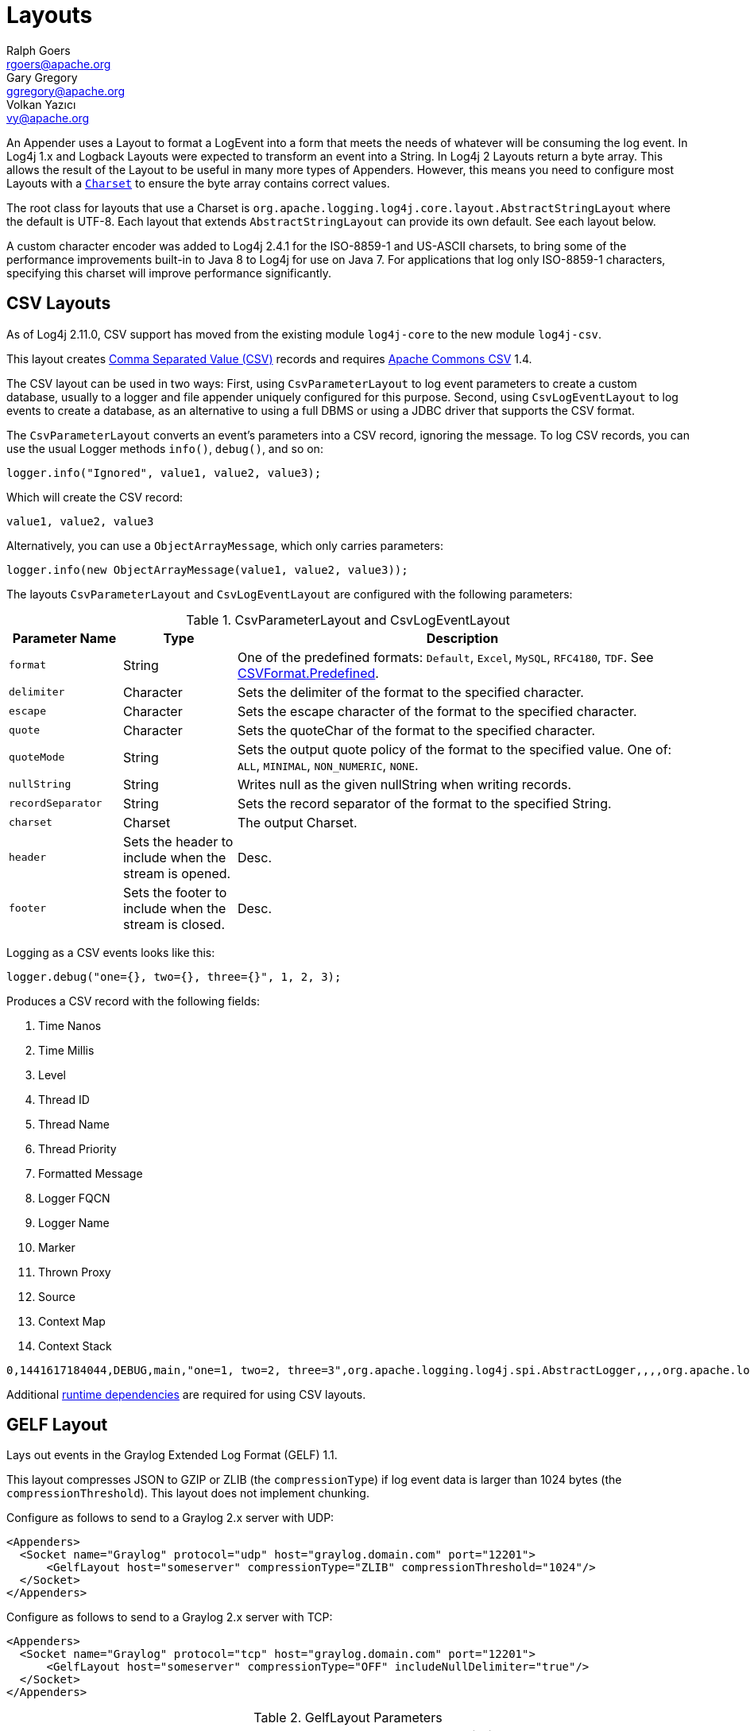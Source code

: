 ////
    Licensed to the Apache Software Foundation (ASF) under one or more
    contributor license agreements.  See the NOTICE file distributed with
    this work for additional information regarding copyright ownership.
    The ASF licenses this file to You under the Apache License, Version 2.0
    (the "License"); you may not use this file except in compliance with
    the License.  You may obtain a copy of the License at

         http://www.apache.org/licenses/LICENSE-2.0

    Unless required by applicable law or agreed to in writing, software
    distributed under the License is distributed on an "AS IS" BASIS,
    WITHOUT WARRANTIES OR CONDITIONS OF ANY KIND, either express or implied.
    See the License for the specific language governing permissions and
    limitations under the License.
////
= Layouts
Ralph Goers <rgoers@apache.org>; Gary Gregory <ggregory@apache.org>; Volkan Yazıcı <vy@apache.org>

++++
<link rel="stylesheet" type="text/css" href="../css/tables.css">
++++

An Appender uses a Layout to format a LogEvent into a form that meets
the needs of whatever will be consuming the log event. In Log4j 1.x and
Logback Layouts were expected to transform an event into a String. In
Log4j 2 Layouts return a byte array. This allows the result of the
Layout to be useful in many more types of Appenders. However, this means
you need to configure most Layouts with a
https://docs.oracle.com/javase/6/docs/api/java/nio/charset/Charset.html[`Charset`]
to ensure the byte array contains correct values.

The root class for layouts that use a Charset is
`org.apache.logging.log4j.core.layout.AbstractStringLayout` where the
default is UTF-8. Each layout that extends `AbstractStringLayout` can
provide its own default. See each layout below.

A custom character encoder was added to Log4j 2.4.1 for the ISO-8859-1
and US-ASCII charsets, to bring some of the performance improvements
built-in to Java 8 to Log4j for use on Java 7. For applications that log
only ISO-8859-1 characters, specifying this charset will improve
performance significantly.

[#CSVLayouts]
== CSV Layouts

As of Log4j 2.11.0, CSV support has moved from the existing module
`log4j-core` to the new module `log4j-csv`.

This layout creates
https://en.wikipedia.org/wiki/Comma-separated_values[Comma Separated
Value (CSV)] records and requires
https://commons.apache.org/proper/commons-csv/[Apache Commons CSV] 1.4.

The CSV layout can be used in two ways: First, using
`CsvParameterLayout` to log event parameters to create a custom
database, usually to a logger and file appender uniquely configured for
this purpose. Second, using `CsvLogEventLayout` to log events to create
a database, as an alternative to using a full DBMS or using a JDBC
driver that supports the CSV format.

The `CsvParameterLayout` converts an event's parameters into a CSV
record, ignoring the message. To log CSV records, you can use the usual
Logger methods `info()`, `debug()`, and so on:

[source,java]
----
logger.info("Ignored", value1, value2, value3);
----

Which will create the CSV record:

....
value1, value2, value3
....

Alternatively, you can use a `ObjectArrayMessage`, which only carries
parameters:

[source,java]
----
logger.info(new ObjectArrayMessage(value1, value2, value3));
----

The layouts `CsvParameterLayout` and `CsvLogEventLayout` are configured
with the following parameters:

.CsvParameterLayout and CsvLogEventLayout
[cols="1m,1,4"]
|===
|Parameter Name |Type |Description

|format
|String
|One of the predefined formats: `Default`, `Excel`,
`MySQL`, `RFC4180`, `TDF`. See
https://commons.apache.org/proper/commons-csv/archives/1.4/apidocs/org/apache/commons/csv/CSVFormat.Predefined.html[CSVFormat.Predefined].

|delimiter
|Character
|Sets the delimiter of the format to the specified character.

|escape
|Character
|Sets the escape character of the format to the specified character.

|quote
|Character
|Sets the quoteChar of the format to the specified
character.

|quoteMode
|String
|Sets the output quote policy of the format to the
specified value. One of: `ALL`, `MINIMAL`, `NON_NUMERIC`, `NONE`.

|nullString
|String
|Writes null as the given nullString when writing records.

|recordSeparator
|String
|Sets the record separator of the format to the specified String.

|charset
|Charset
|The output Charset.

|header
|Sets the header to include when the stream is opened.
|Desc.

|footer
|Sets the footer to include when the stream is closed.
|Desc.
|===

Logging as a CSV events looks like this:

[source,java]
----
logger.debug("one={}, two={}, three={}", 1, 2, 3);
----

Produces a CSV record with the following fields:

1.  Time Nanos
2.  Time Millis
3.  Level
4.  Thread ID
5.  Thread Name
6.  Thread Priority
7.  Formatted Message
8.  Logger FQCN
9.  Logger Name
10. Marker
11. Thrown Proxy
12. Source
13. Context Map
14. Context Stack

....
0,1441617184044,DEBUG,main,"one=1, two=2, three=3",org.apache.logging.log4j.spi.AbstractLogger,,,,org.apache.logging.log4j.core.layout.CsvLogEventLayoutTest.testLayout(CsvLogEventLayoutTest.java:98),{},[]
....

Additional link:../runtime-dependencies.html[runtime dependencies] are
required for using CSV layouts.

[#GELFLayout]
== GELF Layout

Lays out events in the Graylog Extended Log Format (GELF) 1.1.

This layout compresses JSON to GZIP or ZLIB (the `compressionType`) if
log event data is larger than 1024 bytes (the `compressionThreshold`).
This layout does not implement chunking.

Configure as follows to send to a Graylog 2.x server with UDP:

[source,xml]
----
<Appenders>
  <Socket name="Graylog" protocol="udp" host="graylog.domain.com" port="12201">
      <GelfLayout host="someserver" compressionType="ZLIB" compressionThreshold="1024"/>
  </Socket>
</Appenders>
----

Configure as follows to send to a Graylog 2.x server with TCP:

[source,xml]
----
<Appenders>
  <Socket name="Graylog" protocol="tcp" host="graylog.domain.com" port="12201">
      <GelfLayout host="someserver" compressionType="OFF" includeNullDelimiter="true"/>
  </Socket>
</Appenders>
----

.GelfLayout Parameters
[cols="1m,1,4"]
|===
|Parameter Name |Type |Description

|host
|String
|The value of the `host` property (optional, defaults to local host name).

|compressionType
|`GZIP`, `ZLIB` or `OFF`
|Compression to use (optional, defaults to `GZIP`)

|compressionThreshold
|int
|Compress if data is larger than this number of bytes (optional, defaults to 1024)

|includeMapMessage
|boolean
|Whether to include fields from MapMessages as additional fields (optional, default to true).

|includeNullDelimiter
|boolean
|Whether to include NULL byte as delimiter after each event (optional, default to false).
Useful for Graylog GELF TCP input. Cannot be used with compression.

|includeStacktrace
|boolean
|Whether to include full stacktrace of logged Throwables (optional, default to true).
If set to false, only the class name and message of the
https://docs.oracle.com/javase/6/docs/api/java/lang/Throwable.html[Throwable]
will be included.

|includeThreadContext
|boolean
|Whether to include thread context as additional fields (optional, default to true).

|mapMessageExcludes
|String
|A comma separated list of attributes from the MapMessage to exclude when formatting the event. This
attribute only applies when includeMapMessage="true" is specified. If mapMessageIncludes
are also specified this attribute will be ignored.

|mapMessageIncludes
|String
|A comma separated list of attributes from the MapMessageto include when formatting the event. This
attribute only applies when includeMapMessage="true" is specified. If mapMessageExcludes
are also specified this attribute will override them. MapMessage fields specified here that
have no value will be omitted.

|mapPrefix
|String
|A String to prepend to all elements of the MapMessage when rendered as a field. Defaults to an empty String.

|messagePattern
|String
|The pattern to use to format the String. A messagePattern and patternSelector cannot both be
specified. If both are present the message pattern will be ignored and an error will be logged.
If not supplied only the text derived from the logging message will be used. See
link:#PatternLayout[PatternLayout]  for information on the pattern strings.

|omitEmptyFields
|boolean
|If true fields which are null or are zero-length strings will not be included as a field in
the Gelf JSON. This setting will not affect whether those fields appear in the message fields. The
default value is false.

|patternSelector
|PatternSelector
|The PatternSelector to use to format the String. A messagePattern and patternSelector cannot both be
specified. If both are present the message pattern will be ignored and an error will be logged.
If not supplied only the text derived from the logging message will be used.
See link:#PatternSelectors[Pattern Selectors] for information on how to specify a
PatternSelector.
See link:#PatternLayout[PatternLayout] for information on the pattern strings.

|threadContextExcludes
|String
|A comma separated list of ThreadContext attributes to exclude when formatting the event. This
attribute only applies when includeThreadContext="true" is specified. If threadContextIncludes
are also specified this attribute will be ignored.

|threadContextIncludes
|String
|A comma separated list of ThreadContext attributes to include when formatting the event. This
attribute only applies when includeThreadContext="true" is specified. If threadContextExcludes
are also specified this attribute will override them. ThreadContext fields specified here that
have no value will be omitted.

|threadContextPrefix
|String
|A String to prepend to all elements of the ThreadContextMap when rendered as a field. Defaults to an empty String.
|===

To include any custom field in the output, use following syntax:

[source,xml]
----
<GelfLayout includeThreadContext="true" threadContextIncludes="loginId,requestId">
  <MessagePattern>%d %5p [%t] %c{1} %X{loginId, requestId} - %m%n</MessagePattern>
  <KeyValuePair key="additionalField1" value="constant value"/>
  <KeyValuePair key="additionalField2" value="$${ctx:key}"/>
</GelfLayout>
----

Custom fields are included in the order they are declared. The values
support link:lookups.html[lookups].

See also:

* The http://docs.graylog.org/en/latest/pages/gelf.html#gelf[GELF
specification]

[#HTMLLayout]
== HTML Layout

The HtmlLayout generates an HTML page and adds each LogEvent to a row in
a table.

.HtmlLayout Parameters
[cols="1m,1,4"]
|===
|Parameter Name |Type |Description

|charset
|String
|The character set to use when converting the HTML
String to a byte array. The value must be a valid
http://docs.oracle.com/javase/6/docs/api/java/nio/charset/Charset.html[Charset].
If not specified, this layout uses UTF-8.

|contentType
|String
|The value to assign to the Content-Type header.
The default is "text/html".

|locationInfo
|boolean
a|[[HtmlLocationInfo]]

If true, the filename and line number will be included in the HTML
output. The default value is false.

Generating link:#LocationInformation[location information] is an
expensive operation and may impact performance. Use with caution.

|title
|String
|A String that will appear as the HTML title.

|fontName
|String
|The `font-family` to use. The default is "arial,sans-serif".

|fontSize
|String
|The `font-size` to use. The default is "small".

|datePattern
|String
|The date format of the logging event. The default is "JVM_ELAPSE_TIME", which outputs the milliseconds since JVM started. For other valid values, refer to the link:#PatternDate[date pattern] of PatternLayout.

|timezone
|String
|The timezone id of the logging event. If not specified, this layout uses the https://docs.oracle.com/javase/6/docs/api/java/util/TimeZone.html#getDefault()[java.util.TimeZone.getDefault] as default timezone. Like link:#PatternDate[date pattern] of PatternLayout, you can use timezone id from
https://docs.oracle.com/javase/6/docs/api/java/util/TimeZone.html#getTimeZone(java.lang.String)[java.util.TimeZone.getTimeZone].

|===

Configure as follows to use dataPattern and timezone in HtmlLayout:
[source,xml]
----
<Appenders>
  <Console name="console">
    <HtmlLayout datePattern="ISO8601" timezone="GMT+0"/>
  </Console>
</Appenders>
----

[#JSONLayout]
== JSON Layout

**Note:** JsonTemplate is considered deprecated. JsonTemplateLayout provides more capabilitites and
should be used instead.

Appends a series of JSON events as strings serialized as bytes.

=== Complete well-formed JSON vs. fragment JSON

If you configure `complete="true"`, the appender outputs a well-formed
JSON document. By default, with `complete="false"`, you should include
the output as an _external file_ in a separate file to form a
well-formed JSON document.

If `complete="false"`, the appender does not write the JSON open array
character "[" at the start of the document, "]" and the end, nor comma
"," between records.

Log event follows this pattern:

[source,json]
----
{
  "instant" : {
    "epochSecond" : 1493121664,
    "nanoOfSecond" : 118000000
  },
  "thread" : "main",
  "level" : "INFO",
  "loggerName" : "HelloWorld",
  "marker" : {
    "name" : "child",
    "parents" : [ {
      "name" : "parent",
      "parents" : [ {
        "name" : "grandparent"
      } ]
    } ]
  },
  "message" : "Hello, world!",
  "thrown" : {
    "commonElementCount" : 0,
    "message" : "error message",
    "name" : "java.lang.RuntimeException",
    "extendedStackTrace" : [ {
      "class" : "logtest.Main",
      "method" : "main",
      "file" : "Main.java",
      "line" : 29,
      "exact" : true,
      "location" : "classes/",
      "version" : "?"
    } ]
  },
  "contextStack" : [ "one", "two" ],
  "endOfBatch" : false,
  "loggerFqcn" : "org.apache.logging.log4j.spi.AbstractLogger",
  "contextMap" : {
    "bar" : "BAR",
    "foo" : "FOO"
  },
  "threadId" : 1,
  "threadPriority" : 5,
  "source" : {
    "class" : "logtest.Main",
    "method" : "main",
    "file" : "Main.java",
    "line" : 29
  }
}
----

If `complete="false"`, the appender does not write the JSON open array
character "[" at the start of the document, "]" and the end, nor comma
"," between records.

=== Pretty vs. compact JSON

The compact attribute determines whether the output will be "pretty" or not. The default value is "false",
which means the appender uses end-of-line characters and indents lines to format the text. If
`compact="true"`,  then no end-of-line or indentation is used, which will cause the output
to take less space. Of course, the message content may contain, escaped end-of-lines.

.JsonLayout Parameters
[cols="1m,1,4"]
|===
|Parameter Name |Type |Description

|charset
|String
|The character set to use when converting to a byte
array. The value must be a valid
http://docs.oracle.com/javase/6/docs/api/java/nio/charset/Charset.html[Charset].
If not specified, UTF-8 will be used.

|compact
|boolean
|If true, the appender does not use end-of-lines and
indentation. Defaults to false.

|eventEol
|boolean
|If true, the appender appends an end-of-line after
each record. Defaults to false. Use with eventEol=true and compact=true
to get one record per line.

|endOfLine
|String
|If set, overrides the default end-of-line string. E.g. set it to "\n" and use with eventEol=true and compact=true to have one record per line separated by "\n" instead of "\r\n". Defaults to null (i.e. not set).

|complete
|boolean
|If true, the appender includes the JSON header and
footer, and comma between records. Defaults to false.

|properties
|boolean
|If true, the appender includes the thread context
map in the generated JSON. Defaults to false.

|propertiesAsList
|boolean
|If true, the thread context map is included
as a list of map entry objects, where each entry has a "key" attribute
(whose value is the key) and a "value" attribute (whose value is the
value). Defaults to false, in which case the thread context map is
included as a simple map of key-value pairs.

|locationInfo
|boolean
a|
If true, the appender includes the location information in the generated
JSON. Defaults to false.

Generating link:#LocationInformation[location information] is an
expensive operation and may impact performance. Use with caution.

|includeStacktrace
|boolean
|If true, include full stacktrace of any logged
https://docs.oracle.com/javase/6/docs/api/java/lang/Throwable.html[Throwable]
(optional, default to true).

|includeTimeMillis
|boolean
|If true, the timeMillis attribute is included in the Json payload instead of the instant. timeMillis
will contain the number of milliseconds since midnight, January 1, 1970 UTC.

|stacktraceAsString
|boolean
|Whether to format the stacktrace as a
string, and not a nested object (optional, defaults to false).

|includeNullDelimiter
|boolean
|Whether to include NULL byte as
delimiter after each event (optional, default to false).

|objectMessageAsJsonObject
|boolean
|If true, ObjectMessage is
serialized as JSON object to the "message" field of the output log.
Defaults to false.
|===

To include any custom field in the output, use following syntax:

[source,xml]
----
<JsonLayout>
  <KeyValuePair key="additionalField1" value="constant value"/>
  <KeyValuePair key="additionalField2" value="$${ctx:key}"/>
</JsonLayout>
----

Custom fields are always last, in the order they are declared. The
values support link:lookups.html[lookups].

Additional link:../runtime-dependencies.html[runtime dependencies] are
required for using JsonLayout.

[#JSONTemplateLayout]
== JSON Template Layout

`JsonTemplateLayout` is a customizable, efficient, and garbage-free JSON
emitting layout. It encodes ``LogEvent``s according to the structure described
by the JSON template provided. For instance, given the following JSON template
modelling https://github.com/logstash/log4j-jsonevent-layout[the official
Logstash `JSONEventLayoutV1`]

[source,json]
----
{
  "mdc": {
    "$resolver": "mdc"
  },
  "exception": {
    "exception_class": {
      "$resolver": "exception",
      "field": "className"
    },
    "exception_message": {
      "$resolver": "exception",
      "field": "message"
    },
    "stacktrace": {
      "$resolver": "exception",
      "field": "stackTrace",
      "stackTrace": {
        "stringified": true
      }
    }
  },
  "line_number": {
    "$resolver": "source",
    "field": "lineNumber"
  },
  "class": {
    "$resolver": "source",
    "field": "className"
  },
  "@version": 1,
  "source_host": "${hostName}",
  "message": {
    "$resolver": "message",
    "stringified": true
  },
  "thread_name": {
    "$resolver": "thread",
    "field": "name"
  },
  "@timestamp": {
    "$resolver": "timestamp"
  },
  "level": {
    "$resolver": "level",
    "field": "name"
  },
  "file": {
    "$resolver": "source",
    "field": "fileName"
  },
  "method": {
    "$resolver": "source",
    "field": "methodName"
  },
  "logger_name": {
    "$resolver": "logger",
    "field": "name"
  }
}
----

in combination with the below Log4j configuration:

[source,xml]
----
<JsonTemplateLayout eventTemplateUri="classpath:LogstashJsonEventLayoutV1.json"/>
----

JSON Template Layout will render JSON documents as follows:

[source,json]
----
{
  "exception": {
    "exception_class": "java.lang.RuntimeException",
    "exception_message": "test",
    "stacktrace": "java.lang.RuntimeException: test\n\tat org.apache.logging.log4j.JsonTemplateLayoutDemo.main(JsonTemplateLayoutDemo.java:11)\n"
  },
  "line_number": 12,
  "class": "org.apache.logging.log4j.JsonTemplateLayoutDemo",
  "@version": 1,
  "source_host": "varlik",
  "message": "Hello, error!",
  "thread_name": "main",
  "@timestamp": "2017-05-25T19:56:23.370+02:00",
  "level": "ERROR",
  "file": "JsonTemplateLayoutDemo.java",
  "method": "main",
  "logger_name": "org.apache.logging.log4j.JsonTemplateLayoutDemo"
}
----

See link:json-template-layout.html[JSON Template Layout] page for the complete
documentation.

[#PatternLayout]
== Pattern Layout

A flexible layout configurable with pattern string. The goal of this
class is to format a LogEvent and return the results. The format of the
result depends on the _conversion pattern_.

The conversion pattern is closely related to the conversion pattern of
the printf function in C. A conversion pattern is composed of literal
text and format control expressions called _conversion specifiers_.

_Note that any literal text, including *Special Characters*, may be
included in the conversion pattern._ Special Characters include *\t*,
*\n*, *\r*, *\f*. Use *\\* to insert a single backslash into the output.

Each conversion specifier starts with a percent sign (%) and is followed
by optional _format modifiers_ and a _conversion character_. The
conversion character specifies the type of data, e.g. category,
priority, date, thread name. The format modifiers control such things as
field width, padding, left and right justification. The following is a
simple example.

Let the conversion pattern be *"%-5p [%t]: %m%n"* and assume that the
Log4j environment was set to use a PatternLayout. Then the statements

....
Logger logger = LogManager.getLogger("MyLogger");
logger.debug("Message 1");
logger.warn("Message 2");
....

would yield the output

....
DEBUG [main]: Message 1
WARN  [main]: Message 2
....

Note that there is no explicit separator between text and conversion
specifiers. The pattern parser knows when it has reached the end of a
conversion specifier when it reads a conversion character. In the
example above the conversion specifier *%-5p* means the priority of the
logging event should be left justified to a width of five characters.

If the pattern string does not contain a specifier to handle a Throwable
being logged, parsing of the pattern will act as if the "%xEx" specifier
had be added to the end of the string. To suppress formatting of the
Throwable completely simply add "%ex{0}" as a specifier in the pattern
string.

.PatternLayout Parameters
[cols="1m,1,4"]
|===
|Parameter Name |Type |Description

|charset
|String
|The character set to use when converting the syslog
String to a byte array. The String must be a valid
http://docs.oracle.com/javase/6/docs/api/java/nio/charset/Charset.html[Charset].
If not specified, this layout uses the platform default character set.

|pattern
|String
|A composite pattern string of one or more conversion
patterns from the table below. Cannot be specified with a
PatternSelector.

|patternSelector
|PatternSelector
|A component that analyzes information
in the LogEvent and determines which pattern should be used to format
the event. The pattern and patternSelector parameters are mutually
exclusive.

|replace
|RegexReplacement
|Allows portions of the resulting String to
be replaced. If configured, the replace element must specify the regular
expression to match and the substitution. This performs a function
similar to the RegexReplacement converter but applies to the whole
message while the converter only applies to the String its pattern
generates.

|alwaysWriteExceptions
|boolean
|If `true` (it is by default) exceptions
are always written even if the pattern contains no exception
conversions. This means that if you do not include a way to output
exceptions in your pattern, the default exception formatter will be
added to the end of the pattern. Setting this to `false` disables this
behavior and allows you to exclude exceptions from your pattern output.

|header
|String
|The optional header string to include at the top of
each log file.

|footer
|String
|The optional footer string to include at the bottom of
each log file.

|disableAnsi
|boolean
|If `true` (default is false), do not output ANSI
escape codes.

|noConsoleNoAnsi
|boolean
|If `true` (default is false) and
`System.console()` is null, do not output ANSI escape codes.
|===

.RegexReplacement Parameters
|===
|Parameter Name |Type |Description

|regex
|String
|A Java-compliant regular expression to match in the resulting string. See
https://docs.oracle.com/javase/6/docs/api/java/util/regex/Pattern.html[Pattern].

|replacement
|String
|The string to replace any matched sub-strings with.
|===

[#Patterns]
=== Patterns

The conversions that are provided with Log4j are:

[cols="1,3a"]
|===
|Conversion Pattern |Description

|*c*{precision} +
*logger*{precision}
|Outputs the name of the logger that published the logging event. The
logger conversion specifier can be optionally followed by _precision
specifier_, which consists of a decimal integer, or a pattern starting
with a decimal integer.

When the precision specifier is an integer value, it reduces the size of
the logger name. If the number is positive, the layout prints the
corresponding number of rightmost logger name components. If negative,
the layout removes the corresponding number of leftmost logger name
components. If the precision contains periods then the number before the first period
identifies the length to be printed from items that precede tokens in the rest of the pattern.
If the number after the first period is followed by an asterisk it indicates how many of the
rightmost tokens will be printed in full. See the table below for abbreviation examples.

If the precision contains any non-integer characters, then the layout
abbreviates the name based on the pattern. If the precision integer is
less than one, the layout still prints the right-most token in full. By
default, the layout prints the logger name in full.

!===
!Conversion Pattern !Logger Name !Result

!%c{1}
!org.apache.commons.Foo
!Foo

!%c{2}
!org.apache.commons.Foo
!commons.Foo

!%c{10}
!org.apache.commons.Foo
!org.apache.commons.Foo

!%c{-1}
!org.apache.commons.Foo
!apache.commons.Foo

!%c{-2}
!org.apache.commons.Foo
!commons.Foo

!%c{-10}
!org.apache.commons.Foo
!org.apache.commons.Foo

!%c{1.}
!org.apache.commons.Foo
!o.a.c.Foo

!%c{1.1.\~.~}
!org.apache.commons.test.Foo
!o.a.~.~.Foo

!%c{.}
!org.apache.commons.test.Foo
!....Foo

!%c{1.1.1.*}
!org.apache.commons.test.Foo
!o.a.c.test.Foo

!%c{1.2.*}
!org.apache.commons.test.Foo
!o.a.c.test.Foo

!%c{1.3.*}
!org.apache.commons.test.Foo
!o.a.commons.test.Foo

!%c{1.8.*}
!org.apache.commons.test.Foo
!org.apache.commons.test.Foo

!===

|[[PatternClass]] *C*{precision} +
*class*{precision}
|Outputs the fully qualified class name of the caller issuing the logging
request. This conversion specifier can be optionally followed by
_precision specifier_, that follows the same rules as the logger name
converter.

Generating the class name of the caller
(link:#LocationInformation[location information]) is an expensive
operation and may impact performance. Use with caution.

|[[PatternDate]] *d*{pattern} +
*date*{pattern}
|Outputs the date of the logging event. The date conversion specifier may
be followed by a set of braces containing a date and time pattern string per
https://docs.oracle.com/javase/6/docs/api/java/text/SimpleDateFormat.html[`SimpleDateFormat`].

The predefined _named_ formats are:

[cols=",",options="header",]
!===
!Pattern !Example

!%d{DEFAULT}
!2012-11-02 14:34:02,123

!%d{DEFAULT_MICROS}
!2012-11-02 14:34:02,123456

!%d{DEFAULT_NANOS}
!2012-11-02 14:34:02,123456789

!%d{ISO8601}
!2012-11-02T14:34:02,781

!%d{ISO8601_BASIC}
!20121102T143402,781

!%d{ISO8601_OFFSET_DATE_TIME_HH}
!2012-11-02'T'14:34:02,781-07

!%d{ISO8601_OFFSET_DATE_TIME_HHMM}
!2012-11-02'T'14:34:02,781-0700

!%d{ISO8601_OFFSET_DATE_TIME_HHCMM}
!2012-11-02'T'14:34:02,781-07:00

!%d{ABSOLUTE}
!14:34:02,781

!%d{ABSOLUTE_MICROS}
!14:34:02,123456

!%d{ABSOLUTE_NANOS}
!14:34:02,123456789

!%d{DATE}
!02 Nov 2012 14:34:02,781

!%d{COMPACT}
!20121102143402781

!%d{UNIX}
!1351866842

!%d{UNIX_MILLIS}
!1351866842781
!===

You can also use a set of braces containing a time zone id per
https://docs.oracle.com/javase/6/docs/api/java/util/TimeZone.html#getTimeZone(java.lang.String)[java.util.TimeZone.getTimeZone].
If no date format specifier is given then the DEFAULT format is used.

You can define custom date formats:

[cols=",",options="header",]
!===
!Pattern !Example

!%d{HH:mm:ss,SSS}
!14:34:02,123

!%d{HH:mm:ss,nnnn} to %d{HH:mm:ss,nnnnnnnnn}
!14:34:02,1234 to 14:34:02,123456789

!%d{dd MMM yyyy HH:mm:ss,SSS}
!02 Nov 2012 14:34:02,123

!%d{dd MMM yyyy HH:mm:ss,nnnn} to %d{dd MMM yyyy HH:mm:ss,nnnnnnnnn}
!02 Nov 2012 14:34:02,1234 to 02 Nov 2012 14:34:02,123456789

!%d{HH:mm:ss}{GMT+0}
!18:34:02
!===

%d{UNIX} outputs the UNIX time in seconds. %d{UNIX_MILLIS} outputs the
UNIX time in milliseconds. The UNIX time is the difference, in seconds
for UNIX and in milliseconds for UNIX_MILLIS, between the current time
and midnight, January 1, 1970 UTC. While the time unit is milliseconds,
the granularity depends on the operating system
(http://msdn.microsoft.com/en-us/windows/hardware/gg463266.aspx[Windows]).
This is an efficient way to output the event time because only a
conversion from long to String takes place, there is no Date formatting
involved.

Log4j 2.11 adds limited support for timestamps more precise than
milliseconds when running on Java 9. Note that not all
https://docs.oracle.com/javase/9/docs/api/java/time/format/DateTimeFormatter.html[DateTimeFormatter]
formats are supported. Only timestamps in the formats mentioned in the
table above may use the "nano-of-second" pattern letter `n` instead of
the "fraction-of-second" pattern letter `S`.

Users may revert back to a millisecond-precision clock when running on
Java 9 by setting system property `log4j2.Clock` to `SystemMillisClock`.

|*enc*{_pattern_}{[HTML\|XML\|JSON\|CRLF]} +
*encode*{_pattern_}{[HTML\|XML\|JSON\|CRLF]}
|Encodes and escapes special characters suitable for output in specific
markup languages. By default, this encodes for HTML if only one option
is specified. The second option is used to specify which encoding format
should be used. This converter is particularly useful for encoding user
provided data so that the output data is not written improperly or
insecurely.

A typical usage would encode the message `%enc{%m}` but user input could
come from other locations as well, such as the MDC `%enc{%mdc{key}}`

Using the HTML encoding format, the following characters are replaced:

!===
!Character !Replacement

!'\r', '\n'
!Converted into escaped strings "\\r" and "\\n" respectively

!&, <, >, ", ', /
!Replaced with the corresponding HTML entity
!===

Using the XML encoding format, this follows the escaping rules specified
by https://www.w3.org/TR/xml/[the XML specification]:

!===
!Character !Replacement

!&, <, >, ", '
!Replaced with the corresponding XML entity
!===

Using the JSON encoding format, this follows the escaping rules
specified by https://www.ietf.org/rfc/rfc4627.txt[RFC 4627 section 2.5]:

!===
!Character !Replacement

!U+0000 - U+001F
!\u0000 - \u001F

!Any other control characters
!Encoded into its `\uABCD` equivalent escaped code point

!"
!\"

!\
!\\
!===

For example, the pattern `{"message": "%enc{%m}{JSON}"}` could be used
to output a valid JSON document containing the log message as a string
value.

Using the CRLF encoding format, the following characters are replaced:

!===
!Character !Replacement

!'\r', '\n'
!Converted into escaped strings "\\r" and "\\n" respectively
!===

|*equals*{pattern}{test}{substitution} +
*equalsIgnoreCase*{pattern}{test}{substitution}
|Replaces occurrences of 'test', a string, with its replacement
'substitution' in the string resulting from evaluation of the pattern.
For example, "%equals{[%marker]}{[]}\{}" will replace '[]' strings
produces by events without markers with an empty string.

The pattern can be arbitrarily complex and in particular can contain
multiple conversion keywords.

|**ex**\|**exception**\|*throwable* +
{ +
  [ "none" +
   \| "full" +
   \| depth +
   \| "short" +
   \| "short.className" +
   \| "short.fileName" +
   \| "short.lineNumber" +
   \| "short.methodName" +
   \| "short.message" +
   \| "short.localizedMessage"] +
} +
  {filters(package,package,...)} +
  {suffix(_pattern_)} +
  {separator(_separator_)}
|Outputs the Throwable trace bound to the logging event, by default this
will output the full trace as one would normally find with a call to
`Throwable.printStackTrace()`.

You can follow the throwable conversion word with an option in the form
`%throwable{option}`.

`%throwable{short}` outputs the first line of the Throwable.

`%throwable{short.className}` outputs the name of the class where the
exception occurred.

`%throwable{short.methodName}` outputs the method name where the
exception occurred.

`%throwable{short.fileName}` outputs the name of the class where the
exception occurred.

`%throwable{short.lineNumber}` outputs the line number where the
exception occurred.

`%throwable{short.message}` outputs the message.

`%throwable{short.localizedMessage}` outputs the localized message.

`%throwable{n}` outputs the first n lines of the stack trace.

Specifying `%throwable{none}` or `%throwable{0}` suppresses output of
the exception.

Use `{filters(packages)}` where _packages_ is a list of package names to
suppress matching stack frames from stack traces.

Use `{suffix(pattern)}` to add the output of _pattern_ at the end of
each stack frames.

Use a `{separator(...)}` as the end-of-line string. For example:
`separator(\|)`. The default value is the `line.separator` system
property, which is operating system dependent.

|[[PatternFile]] *F* +
*file*
|Outputs the file name where the logging request was issued.

Generating the file information (link:#LocationInformation[location
information]) is an expensive operation and may impact performance. Use
with caution.

|*highlight*{pattern}{style}
|Adds ANSI colors to the result of the enclosed pattern based on the
current event's logging level. (See Jansi link:#enable-jansi[configuration].)

The default colors for each level are:

!===
!Level !ANSI color

!FATAL
!Bright red

!ERROR
!Bright red

!WARN
!Yellow

!INFO
!Green

!DEBUG
!Cyan

!TRACE
!Black (looks dark grey)
!===

The color names are ANSI names defined in the
link:../log4j-core/apidocs/org/apache/logging/log4j/core/pattern/AnsiEscape.html[`AnsiEscape`]
class.

The color and attribute names and are standard, but the exact shade,
hue, or value.

.Color table
!===
!Intensity Code !0 !1 !2 !3 !4 !5 !6 !7

!Normal !Black !Red !Green !Yellow !Blue !Magenta !Cyan !White

!Bright !Black !Red !Green !Yellow !Blue !Magenta !Cyan !White
!===

You can use the default colors with:

....
%highlight{%d [%t] %-5level: %msg%n%throwable}
....

You can override the default colors in the optional {style} option. For
example:

....
%highlight{%d [%t] %-5level: %msg%n%throwable}{FATAL=white, ERROR=red, WARN=blue, INFO=black, DEBUG=green, TRACE=blue}
....

You can highlight only the a portion of the log event:

....
%d [%t] %highlight{%-5level: %msg%n%throwable}
....

You can style one part of the message and highlight the rest the log
event:

....
%style{%d [%t]}{black} %highlight{%-5level: %msg%n%throwable}
....

You can also use the STYLE key to use a predefined group of colors:

....
%highlight{%d [%t] %-5level: %msg%n%throwable}{STYLE=Logback}
....

The STYLE value can be one of:

* Default: see above
* Logback:
!===
!Level !ANSI color

!FATAL !Blinking bright red

!ERROR !Bright red

!WARN !Red

!INFO !Blue

!DEBUG !Normal

!TRACE !Normal
!===

|[[PatternMap]] *K*{key} +
*map*{key} +
*MAP*{key}
|Outputs the entries in a
link:../log4j-api/apidocs/org/apache/logging/log4j/message/MapMessage.html[MapMessage],
if one is present in the event. The *K* conversion character can be
followed by the key for the map placed between braces, as in
*%K{clientNumber}* where `clientNumber` is the key. The value in the
Map corresponding to the key will be output. If no additional sub-option
is specified, then the entire contents of the Map key value pair set is
output using a format {{key1,val1},{key2,val2}}

|[[PatternLocation]] *l* +
*location*
|Outputs location information of the caller which generated the logging event.

The location information depends on the JVM implementation but usually
consists of the fully qualified name of the calling method followed by
the callers source the file name and line number between parentheses.

Generating link:#LocationInformation[location information] is an
expensive operation and may impact performance. Use with caution.

|[[PatternLine]] *L* +
*line*
|Outputs the line number from where the logging request was issued.

Generating line number information (link:#LocationInformation[location
information]) is an expensive operation and may impact performance. Use
with caution.

|[[PatternMessage]] *m*{lookups}{ansi} +
*msg*{lookups}{ansi} +
*message{lookups}{ansi}
|Outputs the application supplied message associated with the logging
event.

Add `{ansi}` to render messages with ANSI escape codes (requires JAnsi,
see link:#enable-jansi[configuration].)

The default syntax for embedded ANSI codes is:

....
@\|code(,code)* text\|@
....

For example, to render the message `"Hello"` in green, use:

....
@\|green Hello\|@
....

To render the message `"Hello"` in bold and red, use:

....
@\|bold,red Warning!\|@
....

You can also define custom style names in the configuration with the
syntax:

....
%message{ansi}{StyleName=value(,value)*( StyleName=value(,value)*)*}%n
....

For example:

....
%message{ansi}{WarningStyle=red,bold KeyStyle=white ValueStyle=blue}%n
....

The call site can look like this:

....
logger.info("@\|KeyStyle {}\|@ = @\|ValueStyle {}\|@", entry.getKey(), entry.getValue());
....

Use `{lookups}` to log messages like `"${date:YYYY-MM-dd}"` using lookups.
using any lookups. This will replace the date template `{date:YYYY-MM-dd}`
with an actual date. This can be confusing in many cases, and it's often both easier and
more obvious to handle the lookup in code.
This feature is disabled by default and the message string is logged untouched.

*Note:* Users are *STRONGLY* discouraged from using the lookups option. Doing so may allow uncontrolled user input
containing lookups to take unintended actions. In almost all cases the software developer can accomplish the same tasks
lookups perform directly in the application code.

|[[PatternMethod]] *M* +
*method*
|Outputs the method name where the logging request was issued.

Generating the method name of the caller
(link:#LocationInformation[location information]) is an expensive
operation and may impact performance. Use with caution.

|[[PatternMarker]] *marker*
|The full name of the marker, including parents, if one is present.

|[[PatternMarkerSimpleName]] *markerSimpleName*
|The simple name of the marker (not including parents), if one is present.

|[[PatternMaxLength]] *maxLen* +
*maxLength*
|Outputs the result of evaluating the pattern and truncating the result.
If the length is greater than 20, then the output will contain a
trailing ellipsis. If the provided length is invalid, a default value of
100 is used.

Example syntax: `%maxLen{%p: %c{1} - %m%notEmpty{ =>%ex{short}}}{160}`
will be limited to 160 characters with a trailing ellipsis. Another
example: `%maxLen{%m}{20}` will be limited to 20 characters and no
trailing ellipsis.

|[[PatternNewLine]] *n*
|Outputs the platform dependent line separator character or characters.

This conversion character offers practically the same performance as
using non-portable line separator strings such as "\n", or "\r\n". Thus,
it is the preferred way of specifying a line separator.

|[[NanoTime]] *N* +
*nano*
|Outputs the result of `System.nanoTime()` at the time the log
event was created.

|[[Process_ID]] *pid*{[defaultValue]} +
*processId*{[defaultValue]}
|Outputs the process ID if supported by the
underlying platform. An optional default value may be specified to be
shown if the platform does not support process IDs.

|[[VariablesNotEmpty]] *variablesNotEmpty*{pattern} +
*varsNotEmpty*{pattern} +
*notEmpty*{pattern}
|Outputs the result of evaluating the pattern if and only if all
variables in the pattern are not empty.

For example:

....
%notEmpty{[%marker]}
....

|[[PatternLevel]] **p**\|*level*{__level__=_label_, __level__=_label_,
...} **p**\|*level*{length=_n_}
**p**\|*level*{lowerCase=__true__\|_false_}
|Outputs the level of the logging event. You provide a level name map in
the form "level=value, level=value" where level is the name of the Level
and value is the value that should be displayed instead of the name of
the Level.

For example:

....
%level{WARN=Warning, DEBUG=Debug, ERROR=Error, TRACE=Trace, INFO=Info}
....

Alternatively, for the compact-minded:

....
%level{WARN=W, DEBUG=D, ERROR=E, TRACE=T, INFO=I}
....

More succinctly, for the same result as above, you can define the length
of the level label:

....
%level{length=1}
....

If the length is greater than a level name length, the layout uses the
normal level name.

You can combine the two kinds of options:

....
%level{ERROR=Error, length=2}
....

This give you the `Error` level name and all other level names of length
2.

Finally, you can output lower-case level names (the default is
upper-case):

....
%level{lowerCase=true}
....

|[[PatternRelative]] *r* +
*relative*
|Outputs the number of milliseconds elapsed since the JVM was
started until the creation of the logging event.

|[[PatternRepeat]] *R*{string}{count} +
*repeat*{string}{count}
|Produces a string containing the requested number of instances of the specified string.
For example, "%repeat{\*}{2}" will result in the string "**".

|[[PatternReplace]] *replace*{pattern}{regex}{substitution}
|Replaces occurrences of 'regex', a regular expression, with its
replacement 'substitution' in the string resulting from evaluation of
the pattern. For example, "%replace{%msg}{\s}\{}" will remove all
spaces contained in the event message.

The pattern can be arbitrarily complex and in particular can contain
multiple conversion keywords. For instance, "%replace{%logger
%msg}{\.}{/}" will replace all dots in the logger or the message of
the event with a forward slash.

|[[PatternException]] **rEx**\|**rException**\|*rThrowable* +
  { +
    ["none" \| "short" \| "full" \| depth] +
    [,filters(package,package,...)] +
    [,separator(_separator_)] +
  } +
  {ansi( +
    Key=Value,Value,... +
    Key=Value,Value,... +
    ...) +
  } +
  {suffix(_pattern_)} +
|The same as the %throwable conversion word but the stack trace is
printed starting with the first exception that was thrown followed by
each subsequent wrapping exception.

The throwable conversion word can be followed by an option in the form
`%rEx{short}` which will only output the first line of the Throwable or
`%rEx{n}` where the first n lines of the stack trace will be printed.

Specifying `%rEx{none}` or `%rEx{0}` will suppress printing of the
exception.

Use `filters(packages)` where _packages_ is a list of package names to
suppress matching stack frames from stack traces.

Use a `separator` string to separate the lines of a stack trace. For
example: `separator(\|)`. The default value is the `line.separator`
system property, which is operating system dependent.

Use `rEx{suffix(pattern)` to add the output of _pattern_ to the output
only when there is a throwable to print.

|[[PatternSequenceNumber]] *sn* +
*sequenceNumber*
|Includes a sequence number that will be incremented in
every event. The counter is a static variable so will only be unique
within applications that share the same converter Class object.

|[[PatternStyle]] *style*{pattern}{ANSI style}
|Uses ANSI escape sequences to style the result of the enclosed pattern.
The style can consist of a comma separated list of style names from the
following table. (See Jansi link:#enable-jansi[configuration].)

!===
!Style Name !Description

!Normal
!Normal display

!Bright
!Bold

!Dim
!Dimmed or faint characters

!Underline
!Underlined characters

!Blink
!Blinking characters

!Reverse
!Reverse video

!Hidden
!

!Black or FG_Black
!Set foreground color to black

!Red or FG_Red
!Set foreground color to red

!Green or FG_Green
!Set foreground color to green

!Yellow or FG_Yellow
!Set foreground color to yellow

!Blue or FG_Blue
!Set foreground color to blue

!Magenta or FG_Magenta
!Set foreground color to magenta

!Cyan or FG_Cyan
!Set foreground color to cyan

!White or FG_White
!Set foreground color to white

!Default or FG_Default
!Set foreground color to default (white)

!BG_Black
!Set background color to black

!BG_Red
!Set background color to red

!BG_Green
!Set background color to green

!BG_Yellow
!Set background color to yellow

!BG_Blue
!Set background color to blue

!BG_Magenta
!Set background color to magenta

!BG_Cyan
!Set background color to cyan

!BG_White
!Set background color to white
!===

For example:

....
%style{%d{ISO8601}}{black} %style{[%t]}{blue} %style{%-5level:}{yellow} %style{%msg%n%throwable}{green}
....

You can also combine styles:

....
%d %highlight{%p} %style{%logger}{bright,cyan} %C{1.} %msg%n
....

You can also use `%` with a color like `%black`, `%blue`, `%cyan`, and
so on. For example:

....
%black{%d{ISO8601}} %blue{[%t]} %yellow{%-5level:} %green{%msg%n%throwable}
....

|[[PatternThreadId]] *T* +
*tid* +
*threadId*
|Outputs the ID of the thread that generated the logging event.

|[[PatternThreadName]] *t* +
*tn* +
*thread* +
*threadName*
|Outputs the name of the thread that generated the logging event.

|[[PatternThreadPriority]] *tp* +
*threadPriority*
|Outputs the priority of the thread that generated the logging event.

|[[PatternLoggerFqcn]] *fqcn*
|Outputs the fully qualified class name of the logger.

|[[EndOfBatch]] *endOfBatch*
|Outputs the EndOfBatch status of the logging event, as "true" or "false".

|[[PatternNDC]] *x* +
*NDC*
|Outputs the Thread Context Stack (also known as the Nested
Diagnostic Context or NDC) associated with the thread that generated the
logging event.

|[[PatternMDC]] *X*{key[,key2...]} +
*mdc*{key[,key2...]} +
*MDC*{key[,key2...]}
|Outputs the Thread Context Map (also known as the Mapped Diagnostic
Context or MDC) associated with the thread that generated the logging
event. The *X* conversion character can be followed by one or more keys
for the map placed between braces, as in *%X{clientNumber}* where
`clientNumber` is the key. The value in the MDC corresponding to the key
will be output.

If a list of keys are provided, such as *%X{name, number}*, then each
key that is present in the ThreadContext will be output using the format
{name=val1, number=val2}. The key/value pairs will be printed in the
order they appear in the list.

If no sub-options are specified then the entire contents of the MDC key
value pair set is output using a format {key1=val1, key2=val2}. The
key/value pairs will be printed in sorted order.

See the
link:../log4j-api/apidocs/org/apache/logging/log4j/ThreadContext.html[ThreadContext]
class for more details.

|[[PatternUUID]] *u*{"RANDOM" \| "TIME"} +
*uuid*
|Includes either a random or a time-based UUID. The time-based
UUID is a Type 1 UUID that can generate up to 10,000 unique ids per
millisecond, will use the MAC address of each host, and to try to insure
uniqueness across multiple JVMs and/or ClassLoaders on the same host a
random number between 0 and 16,384 will be associated with each instance
of the UUID generator Class and included in each time-based UUID
generated. Because time-based UUIDs contain the MAC address and
timestamp they should be used with care as they can cause a security
vulnerability.

|[[PatternExtendedException]] **xEx**\|**xException**\|*xThrowable* +
  { +
    ["none" \| "short" \| "full" \| depth] +
    [,filters(package,package,...)] +
    [,separator(_separator_)] +
  } +
  {ansi( +
    Key=Value,Value,... +
    Key=Value,Value,... +
    ...) +
  } +
  {suffix(_pattern_)} +
|The same as the %throwable conversion word but also includes class
packaging information.

At the end of each stack element of the exception, a string containing
the name of the jar file that contains the class or the directory the
class is located in and the "Implementation-Version" as found in that
jar's manifest will be added. If the information is uncertain, then the
class packaging data will be preceded by a tilde, i.e. the '~'
character.

The throwable conversion word can be followed by an option in the form
`%xEx{short}` which will only output the first line of the Throwable or
`%xEx{n}` where the first n lines of the stack trace will be printed.
Specifying `%xEx{none}` or `%xEx{0}` will suppress printing of the
exception.

Use `filters(packages)` where _packages_ is a list of package names to
suppress matching stack frames from stack traces.

Use a `separator` string to separate the lines of a stack trace. For
example: `separator(\|)`. The default value is the `line.separator`
system property, which is operating system dependent.

The `ansi` option renders stack traces with ANSI escapes code using the
JAnsi library. (See link:#enable-jansi[configuration].) Use `{ansi}` to
use the default color mapping. You can specify your own mappings with
`key=value` pairs. The keys are:

* Prefix
* Name
* NameMessageSeparator
* Message
* At
* CauseLabel
* Text
* More
* Suppressed
* StackTraceElement.ClassName
* StackTraceElement.ClassMethodSeparator
* StackTraceElement.MethodName
* StackTraceElement.NativeMethod
* StackTraceElement.FileName
* StackTraceElement.LineNumber
* StackTraceElement.Container
* StackTraceElement.ContainerSeparator
* StackTraceElement.UnknownSource
* ExtraClassInfo.Inexact
* ExtraClassInfo.Container
* ExtraClassInfo.ContainerSeparator
* ExtraClassInfo.Location
* ExtraClassInfo.Version

The values are names from JAnsi's
https://fusesource.github.io/jansi/documentation/api/org/fusesource/jansi/AnsiRenderer.Code.html[Code]
class like `blue`, `bg_red`, and so on (Log4j ignores case.)

The special key `StyleMapName` can be set to one of the following
predefined maps: `Spock`, `Kirk`.

As with %throwable, the *%xEx{suffix(_pattern_)* conversion will add
the output of _pattern_ to the output only if there is a throwable to
print.

|[[PatternPercentLiteral]] *%*
|The sequence %% outputs a single percent sign.
|===

By default the relevant information is output as is. However, with the
aid of format modifiers it is possible to change the minimum field
width, the maximum field width and justification.

The optional format modifier is placed between the percent sign and the
conversion character.

The first optional format modifier is the _left justification flag_
which is just the minus (-) character. Then comes the optional _minimum
field width_ modifier. This is a decimal constant that represents the
minimum number of characters to output. If the data item requires fewer
characters, it is padded on either the left or the right until the
minimum width is reached. The default is to pad on the left (right
justify) but you can specify right padding with the left justification
flag. The padding character is space. If the data item is larger than
the minimum field width, the field is expanded to accommodate the data.
The value is never truncated. To use zeros as the padding character prepend
the _minimum field width_ with a zero.

This behavior can be changed using the _maximum field width_ modifier
which is designated by a period followed by a decimal constant. If the
data item is longer than the maximum field, then the extra characters
are removed from the _beginning_ of the data item and not from the end.
For example, it the maximum field width is eight and the data item is
ten characters long, then the first two characters of the data item are
dropped. This behavior deviates from the printf function in C where
truncation is done from the end.

Truncation from the end is possible by appending a minus character right
after the period. In that case, if the maximum field width is eight and
the data item is ten characters long, then the last two characters of
the data item are dropped.

Below are various format modifier examples for the category conversion
specifier.

.Pattern Converters
|===
|Format modifier |left justify |minimum width |maximum width |comment

|%20c
|false
|20
|none
|Left pad with spaces if the category name is
less than 20 characters long.

|%-20c
|true
|20
|none
|Right pad with spaces if the category name is
less than 20 characters long.

|%.30c
|NA
|none
|30
|Truncate from the beginning if the category name
is longer than 30 characters.

|%20.30c
|false
|20
|30
|Left pad with spaces if the category name is
shorter than 20 characters. However, if category name is longer than 30
characters, then truncate from the beginning.

|%-20.30c
|true
|20
|30
|Right pad with spaces if the category name is
shorter than 20 characters. However, if category name is longer than 30
characters, then truncate from the beginning.

|%-20.-30c
|true
|20
|30
|Right pad with spaces if the category name is
shorter than 20 characters. However, if category name is longer than 30
characters, then truncate from the end.
|===

[#enable-jansi]
=== ANSI Styling on Windows

ANSI escape sequences are supported natively on many platforms but are
not by default on Windows. To enable ANSI support add the
http://jansi.fusesource.org/[Jansi] jar to your application and set
property `log4j.skipJansi` to `false`. This allows Log4j to use Jansi to
add ANSI escape codes when writing to the console.

NOTE: Prior to Log4j 2.10, Jansi was enabled by default. The fact that
Jansi requires native code means that Jansi can only be loaded by a
single class loader. For web applications this means the Jansi jar has
to be in the web container's classpath. To avoid causing problems for
web applications, Log4j will no longer automatically try to load Jansi
without explicit configuration from Log4j 2.10 onward.

=== Example Patterns

==== Filtered Throwables

This example shows how to filter out classes from unimportant packages
in stack traces.

[source,xml]
----
<properties>
  <property name="filters">org.junit,org.apache.maven,sun.reflect,java.lang.reflect</property>
</properties>
...
<PatternLayout pattern="%m%xEx{filters(${filters})}%n"/>
----

The result printed to the console will appear similar to:

....
Exception java.lang.IllegalArgumentException: IllegalArgument
at org.apache.logging.log4j.core.pattern.ExtendedThrowableTest.testException(ExtendedThrowableTest.java:72) [test-classes/:?]
... suppressed 26 lines
at $Proxy0.invoke(Unknown Source)} [?:?]
... suppressed 3 lines
Caused by: java.lang.NullPointerException: null pointer
at org.apache.logging.log4j.core.pattern.ExtendedThrowableTest.testException(ExtendedThrowableTest.java:71) ~[test-classes/:?]
... 30 more
....

==== ANSI Styled

The log level will be highlighted according to the event's log level.
All the content that follows the level will be bright green.

[source,xml]
----
<PatternLayout>
  <pattern>%d %highlight{%p} %style{%C{1.} [%t] %m}{bold,green}%n</pattern>
</PatternLayout>
----

[#PatternSelectors]
=== Pattern Selectors

The PatternLayout can be configured with a PatternSelector to allow it
to choose a pattern to use based on attributes of the log event or other
factors. A PatternSelector will normally be configured with a
defaultPattern attribute, which is used when other criteria don't match,
and a set of PatternMatch elements that identify the various patterns
that can be selected.

[#LevelPatternSelector]
==== LevelPatternSelector

The LevelPatternSelector selects patterns based on the log level of
the log event. If the Level in the log event is equal to (ignoring case)
 the name specified on the PatternMatch key attribute, then
the pattern specified on that PatternMatch element will be used.

[source,xml]
----
<PatternLayout>
  <MarkerPatternSelector defaultPattern="[%-5level] %c{1.} %msg%n">
    <PatternMatch key="FLOW" pattern="[%-5level] %c{1.} ====== %C{1.}.%M:%L %msg ======%n"/>
  </MarkerPatternSelector>
</PatternLayout>
----

[#MarkerPatternSelector]
==== MarkerPatternSelector

The MarkerPatternSelector selects patterns based on the Marker included
in the log event. If the Marker in the log event is equal to or is an
ancestor of the name specified on the PatternMatch key attribute, then
the pattern specified on that PatternMatch element will be used.

[source,xml]
----
<PatternLayout>
  <MarkerPatternSelector defaultPattern="[%-5level] %c{1.} %msg%n">
    <PatternMatch key="FLOW" pattern="[%-5level] %c{1.} ====== %C{1.}.%M:%L %msg ======%n"/>
  </MarkerPatternSelector>
</PatternLayout>
----

[#ScriptPatternSelector]
==== ScriptPatternSelector

The ScriptPatternSelector executes a script as descibed in the
link:../configuration.html#Scripts[Scripts] section of the Configuration
chapter. The script is passed all the properties configured in the
Properties section of the configuration, the StrSubstitutor used by the
Confguration in the "substitutor" variables, and the log event in the
"logEvent" variable, and is expected to return the value of the
PatternMatch key that should be used, or null if the default pattern
should be used.

[source,xml]
----
<PatternLayout>
  <ScriptPatternSelector defaultPattern="[%-5level] %c{1.} %C{1.}.%M.%L %msg%n">
    <Script name="BeanShellSelector" language="bsh"><![CDATA[
      if (logEvent.getLoggerName().equals("NoLocation")) {
        return "NoLocation";
      } else if (logEvent.getMarker() != null && logEvent.getMarker().isInstanceOf("FLOW")) {
        return "Flow";
      } else {
        return null;
      }]]>
    </Script>
    <PatternMatch key="NoLocation" pattern="[%-5level] %c{1.} %msg%n"/>
    <PatternMatch key="Flow" pattern="[%-5level] %c{1.} ====== %C{1.}.%M:%L %msg ======%n"/>
  </ScriptPatternSelector>
</PatternLayout>
----

[#RFC5424Layout]
== RFC5424 Layout

As the name implies, the Rfc5424Layout formats LogEvents in accordance
with http://tools.ietf.org/html/rfc5424[RFC 5424], the enhanced Syslog
specification. Although the specification is primarily directed at
sending messages via Syslog, this format is quite useful for other
purposes since items are passed in the message as self-describing
key/value pairs.

.Rfc5424Layout Parameters
[cols="1m,1,4"]
|===
|Parameter Name |Type |Description

|appName
|String
|The value to use as the APP-NAME in the RFC 5424
syslog record.

|charset
|String
|The character set to use when converting the syslog
String to a byte array. The String must be a valid
http://docs.oracle.com/javase/6/docs/api/java/nio/charset/Charset.html[Charset].
If not specified, the default system Charset will be used.

|enterpriseNumber
|integer
|The IANA enterprise number as described in
http://tools.ietf.org/html/rfc5424#section-7.2.2[RFC 5424]

|exceptionPattern
|String
|One of the conversion specifiers from
PatternLayout that defines which ThrowablePatternConverter to use to
format exceptions. Any of the options that are valid for those
specifiers may be included. The default is to not include the Throwable
from the event, if any, in the output.

|facility
|String
|The facility is used to try to classify the message.
The facility option must be set to one of "KERN", "USER", "MAIL",
"DAEMON", "AUTH", "SYSLOG", "LPR", "NEWS", "UUCP", "CRON", "AUTHPRIV",
"FTP", "NTP", "AUDIT", "ALERT", "CLOCK", "LOCAL0", "LOCAL1", "LOCAL2",
"LOCAL3", "LOCAL4", "LOCAL5", "LOCAL6", or "LOCAL7". These values may be
specified as upper or lower case characters.

|format
|String
|If set to "RFC5424" the data will be formatted in
accordance with RFC 5424. Otherwise, it will be formatted as a BSD
Syslog record. Note that although BSD Syslog records are required to be
1024 bytes or shorter the SyslogLayout does not truncate them. The
RFC5424Layout also does not truncate records since the receiver must
accept records of up to 2048 bytes and may accept records that are
longer.

|id
|String
|The default structured data id to use when formatting
according to RFC 5424. If the LogEvent contains a StructuredDataMessage
the id from the Message will be used instead of this value.

|includeMDC
|boolean
|Indicates whether data from the ThreadContextMap
will be included in the RFC 5424 Syslog record. Defaults to true.

|loggerFields
|List of KeyValuePairs
|Allows arbitrary PatternLayout
patterns to be included as specified ThreadContext fields; no default
specified. To use, include a <LoggerFields> nested element, containing
one or more <KeyValuePair> elements. Each <KeyValuePair> must have a key
attribute, which specifies the key name which will be used to identify
the field within the MDC Structured Data element, and a value attribute,
which specifies the PatternLayout pattern to use as the value.

|mdcExcludes
|String
|A comma separated list of mdc keys that should be
excluded from the LogEvent. This is mutually exclusive with the
mdcIncludes attribute. This attribute only applies to RFC 5424 syslog
records.

|mdcIncludes
|String
|A comma separated list of mdc keys that should be
included in the FlumeEvent. Any keys in the MDC not found in the list
will be excluded. This option is mutually exclusive with the mdcExcludes
attribute. This attribute only applies to RFC 5424 syslog records.

|mdcRequired
|String
|A comma separated list of mdc keys that must be
present in the MDC. If a key is not present a LoggingException will be
thrown. This attribute only applies to RFC 5424 syslog records.

|mdcPrefix
|String
|A string that should be prepended to each MDC key in
order to distinguish it from event attributes. The default string is
"mdc:". This attribute only applies to RFC 5424 syslog records.

|mdcId
|String
|A required MDC ID. This attribute only applies to RFC 5424 syslog records.

|messageId
|String
|The default value to be used in the MSGID field of RFC 5424 syslog records.

|newLine
|boolean
|If true, a newline will be appended to the end of the syslog record. The default is false.

|newLineEscape
|String
|String that should be used to replace newlines within the message text.
|===

[#SerializedLayout]
== Serialized Layout

The SerializedLayout simply serializes the LogEvent into a byte array
using Java Serialization. The SerializedLayout accepts no parameters.

This layout is deprecated since version 2.9. Java Serialization has
inherent security weaknesses, using this layout is no longer
recommended. An alternative layout containing the same information is
link:#JSONLayout[JsonLayout], configured with `properties="true"`.

[#SyslogLayout]
== Syslog Layout

The SyslogLayout formats the LogEvent as BSD Syslog records matching the
same format used by Log4j 1.2.

.SyslogLayout Parameters
[cols="1m,1,4"]
|===
|Parameter Name |Type |Description

|charset
|String
|The character set to use when converting the syslog
String to a byte array. The String must be a valid
http://docs.oracle.com/javase/6/docs/api/java/nio/charset/Charset.html[Charset].
If not specified, this layout uses UTF-8.

|facility
|String
|The facility is used to try to classify the message.
The facility option must be set to one of "KERN", "USER", "MAIL",
"DAEMON", "AUTH", "SYSLOG", "LPR", "NEWS", "UUCP", "CRON", "AUTHPRIV",
"FTP", "NTP", "AUDIT", "ALERT", "CLOCK", "LOCAL0", "LOCAL1", "LOCAL2",
"LOCAL3", "LOCAL4", "LOCAL5", "LOCAL6", or "LOCAL7". These values may be
specified as upper or lower case characters.

|newLine
|boolean
|If true, a newline will be appended to the end of the
syslog record. The default is false.

|newLineEscape
|String
|String that should be used to replace newlines
within the message text.
|===

[#XMLLayout]
== XML Layout

Appends a series of `Event` elements as defined in the log4j.dtd.

=== Complete well-formed XML vs. fragment XML

If you configure `complete="true"`, the appender outputs a well-formed
XML document where the default namespace is the Log4j namespace
`"http://logging.apache.org/log4j/2.0/events"`. By default, with
`complete="false"`, you should include the output as an _external
entity_ in a separate file to form a well-formed XML document, in which
case the appender uses `namespacePrefix` with a default of `"log4j"`.

A well-formed XML document follows this pattern:

[source,xml]
----
<Event xmlns="http://logging.apache.org/log4j/2.0/events"
       level="INFO"
       loggerName="HelloWorld"
       endOfBatch="false"
       thread="main"
       loggerFqcn="org.apache.logging.log4j.spi.AbstractLogger"
       threadId="1"
       threadPriority="5">
  <Instant epochSecond="1493121664" nanoOfSecond="118000000"/>
  <Marker name="child">
    <Parents>
      <Marker name="parent">
        <Parents>
          <Marker name="grandparent"/>
        </Parents>
      </Marker>
    </Parents>
  </Marker>
  <Message>Hello, world!</Message>
  <ContextMap>
    <item key="bar" value="BAR"/>
    <item key="foo" value="FOO"/>
  </ContextMap>
  <ContextStack>
    <ContextStackItem>one</ContextStackItem>
    <ContextStackItem>two</ContextStackItem>
  </ContextStack>
  <Source
      class="logtest.Main"
      method="main"
      file="Main.java"
      line="29"/>
  <Thrown commonElementCount="0" message="error message" name="java.lang.RuntimeException">
    <ExtendedStackTrace>
      <ExtendedStackTraceItem
          class="logtest.Main"
          method="main"
          file="Main.java"
          line="29"
          exact="true"
          location="classes/"
          version="?"/>
    </ExtendedStackTrace>
  </Thrown>
</Event>
----

If `complete="false"`, the appender does not write the XML processing
instruction and the root element.

=== Marker

Markers are represented by a `Marker` element within the `Event`
element. The `Marker` element appears only when a marker is used in the
log message. The name of the marker's parent will be provided in the
`parent` attribute of the `Marker` element.

=== Pretty vs. compact XML

By default, the XML layout is not compact (a.k.a. not "pretty") with
`compact="false"`, which means the appender uses end-of-line characters
and indents lines to format the XML. If `compact="true"`, then no
end-of-line or indentation is used. Message content may contain, of
course, end-of-lines.

.XmlLayout Parameters
[cols="1m,1,4"]
|===
|Parameter Name |Type |Description

|charset
|String
|The character set to use when converting to a byte
array. The value must be a valid
https://docs.oracle.com/javase/6/docs/api/java/nio/charset/Charset.html[Charset].
If not specified, UTF-8 will be used.

|compact
|boolean
|If true, the appender does not use end-of-lines and
indentation. Defaults to false.

|complete
|boolean
|If true, the appender includes the XML header and
footer. Defaults to false.

|properties
|boolean
|If true, the appender includes the thread context
map in the generated XML. Defaults to false.

|locationInfo
|boolean 
a|If true, the appender includes the location information in the generated
XML. Defaults to false.

Generating link:#LocationInformation[location information] is an
expensive operation and may impact performance. Use with caution.

|includeStacktrace
|boolean
|If true, include full stacktrace of any logged
https://docs.oracle.com/javase/6/docs/api/java/lang/Throwable.html[Throwable]
(optional, default to true).

|stacktraceAsString
|boolean
|Whether to format the stacktrace as a
string, and not a nested object (optional, defaults to false).

|includeNullDelimiter
|boolean
|Whether to include NULL byte as
delimiter after each event (optional, default to false).
|===

To include any custom field in the output, use following syntax:

[source,xml]
----
<XmlLayout>
  <KeyValuePair key="additionalField1" value="constant value"/>
  <KeyValuePair key="additionalField2" value="$${ctx:key}"/>
</XmlLayout>
----

Custom fields are always last, in the order they are declared. The
values support link:lookups.html[lookups].

Additional link:../runtime-dependencies.html[runtime dependencies] are
required for using XmlLayout.

[#YamlLayout]
== YAML Layout

Appends a series of YAML events as strings serialized as bytes.

A YAML log event follows this pattern:

[source,yaml]
----
---
instant:
 epochSecond: 1493121664
 nanoOfSecond: 118000000
thread: "main"
level: "INFO"
loggerName: "HelloWorld"
marker:
 name: "child"
 parents:
 - name: "parent"
   parents:
   - name: "grandparent"
message: "Hello, world!"
thrown:
 commonElementCount: 0
 message: "error message"
 name: "java.lang.RuntimeException"
 extendedStackTrace:
 - class: "logtest.Main"
   method: "main"
   file: "Main.java"
   line: 29
   exact: true
   location: "classes/"
   version: "?"
contextStack:
- "one"
- "two"
endOfBatch: false
loggerFqcn: "org.apache.logging.log4j.spi.AbstractLogger"
contextMap:
 bar: "BAR"
 foo: "FOO"
threadId: 1
threadPriority: 5
source:
 class: "logtest.Main"
 method: "main"
 file: "Main.java"
 line: 29
----

.YamlLayout Parameters
[cols="1m,1,4"]
|===
|Parameter Name |Type |Description

|charset
|String
|The character set to use when converting to a byte
array. The value must be a valid
https://docs.oracle.com/javase/6/docs/api/java/nio/charset/Charset.html[Charset].
If not specified, UTF-8 will be used.

|properties
|boolean
|If true, the appender includes the thread context
map in the generated YAML. Defaults to false.

|locationInfo
|boolean
a|
If true, the appender includes the location information in the generated
YAML. Defaults to false.

Generating link:#LocationInformation[location information] is an
expensive operation and may impact performance. Use with caution.

|includeStacktrace
|boolean
|If true, include full stacktrace of any
logged
https://docs.oracle.com/javase/6/docs/api/java/lang/Throwable.html[Throwable]
(optional, default to true).

|stacktraceAsString
|boolean
|Whether to format the stacktrace as a
string, and not a nested object (optional, defaults to false).

|includeNullDelimiter
|boolean
|Whether to include NULL byte as
delimiter after each event (optional, default to false).
|===

To include any custom field in the output, use following syntax:

[source,xml]
----
<YamlLayout>
  <KeyValuePair key="additionalField1" value="constant value"/>
  <KeyValuePair key="additionalField2" value="$${ctx:key}"/>
</YamlLayout>
----

Custom fields are always last, in the order they are declared. The
values support link:lookups.html[lookups].

Additional link:../runtime-dependencies.html[runtime dependencies] are
required for using YamlLayout.

[#LocationInformation]
== Location Information

If one of the layouts is configured with a location-related attribute
like HTML link:#HtmlLocationInfo[locationInfo], or one of the patterns
link:#PatternClass[%C or %class], link:#PatternFile[%F or %file],
link:#PatternLocation[%l or %location], link:#PatternLine[%L or %line],
link:#PatternMethod[%M or %method], Log4j will take a snapshot of the
stack, and walk the stack trace to find the location information.

This is an expensive operation: 1.3 - 5 times slower for synchronous
loggers. Synchronous loggers wait as long as possible before they take
this stack snapshot. If no location is required, the snapshot will never
be taken.

However, asynchronous loggers need to make this decision before passing
the log message to another thread; the location information will be lost
after that point. The
link:../performance.html#asyncLoggingWithLocation[performance impact] of
taking a stack trace snapshot is even higher for asynchronous loggers:
logging with location is 30-100 times slower than without location. For
this reason, asynchronous loggers and asynchronous appenders do not
include location information by default.

You can override the default behaviour in your logger or asynchronous
appender configuration by specifying `includeLocation="true"`.
